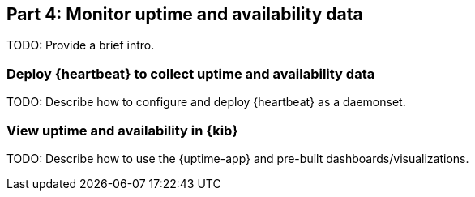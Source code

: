 [discrete]
[[monitor-kubernetes-uptime]]
== Part 4: Monitor uptime and availability data

[Author: TBD]

TODO: Provide a brief intro.

[discrete]
=== Deploy {heartbeat} to collect uptime and availability data

TODO: Describe how to configure and deploy {heartbeat} as a daemonset.

[discrete]
=== View uptime and availability in {kib}

TODO: Describe how to use the {uptime-app} and pre-built dashboards/visualizations.
